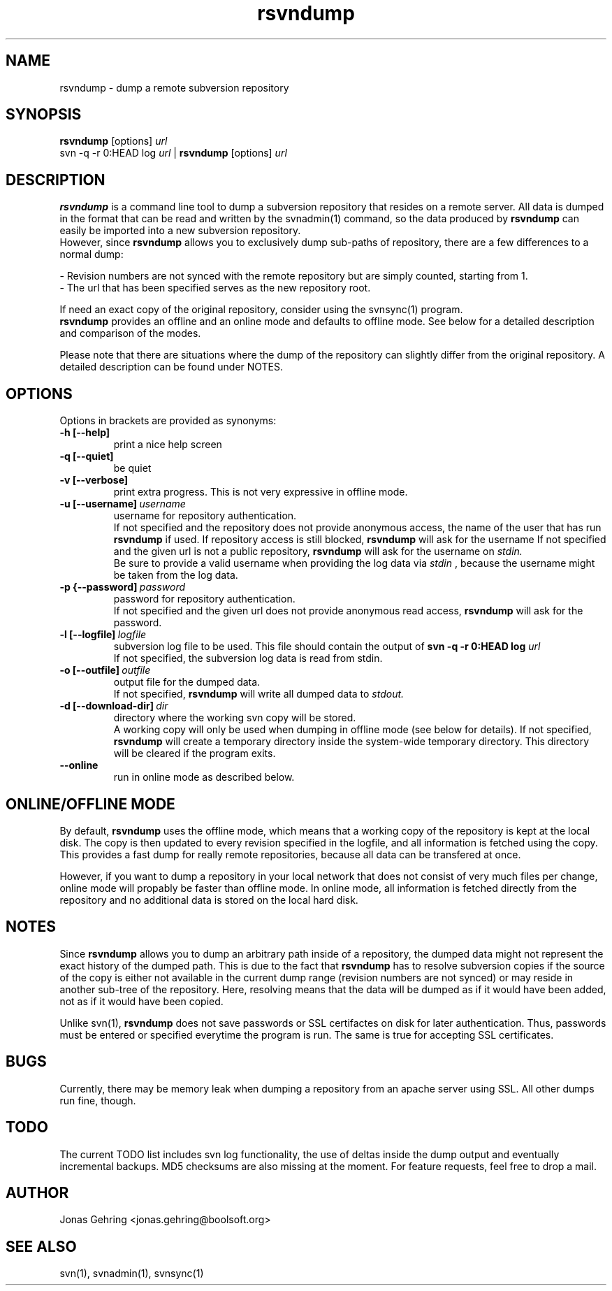 .TH rsvndump "1" "August 30th, 2008" "rsvndump 0.3.1" "User Commands"
.SH NAME
rsvndump \- dump a remote subversion repository
.SH SYNOPSIS
.ll +8
.B rsvndump
.RB [options]
.I url
.ll -8
.br
svn -q -r 0:HEAD log
.I url
|
.B rsvndump
.RB [options]
.I url
.SH DESCRIPTION
.B rsvndump
is a command line tool to dump a subversion repository that resides on a remote server. All data is dumped in the format that can be read and written by the svnadmin(1) command, so the data produced by
.B rsvndump
can easily be imported into a new subversion repository.
.br
However, since
.B rsvndump
allows you to exclusively dump sub-paths of repository, there are a few differences to a normal dump:

   - Revision numbers are not synced with the remote repository but are simply counted, starting from 1. 
   - The url that has been specified serves as the new repository root.

If need an exact copy of the original repository, consider using the svnsync(1) program.
.br
.B rsvndump
provides an offline and an online mode and defaults to offline mode. See below for a detailed description and comparison of the modes.

Please note that there are situations where the dump of the repository can slightly differ from the original repository. A detailed description can be found under NOTES.
.SH OPTIONS
Options in brackets are provided as synonyms:
.TP
.B "-h [--help]"
print a nice help screen
.TP
.B "-q [--quiet]"
be quiet
.TP
.B "-v [--verbose]"
print extra progress. This is not very expressive in offline mode.
.TP 
.BI "-u [--username]"\ username
username for repository authentication.
.br
If not specified and the repository does not provide anonymous access, the name of the user that has run
.B rsvndump
if used. If repository access is still blocked, 
.B rsvndump
will ask for the username
If not specified and the given url is not a public repository,
.B rsvndump
will ask for the username on 
.I stdin.   
.br
Be sure to provide a valid username when providing the log data via
.I stdin
, because the username might be taken from the log data.
.TP
.BI "-p {--password]"\ password
password for repository authentication.
.br
If not specified and the given url does not provide anonymous read access,
.B rsvndump
will ask for the password.
.TP
.BI "-l [--logfile]"\ logfile
subversion log file to be used. This file should contain the output of
.B svn -q -r 0:HEAD log 
.I url
.br
If not specified, the subversion log data is read from stdin.
.TP
.BI "-o [--outfile]"\ outfile
output file for the dumped data.
.br
If not specified,
.B rsvndump
will write all dumped data to
.I stdout.
.TP
.BI "-d [--download-dir]"\ dir
directory where the working svn copy will be stored. 
.br
A working copy will only be used when dumping in offline mode (see below for details).
If not specified,
.B rsvndump
will create a temporary directory inside the system-wide temporary directory.
This directory will be cleared if the program exits.
.TP
.B --online
run in online mode as described below.
.SH ONLINE/OFFLINE MODE
By default,
.B rsvndump
uses the offline mode, which means that a working
copy of the repository is kept at the local disk. The copy is then updated
to every revision specified in the logfile, and all information is fetched
using the copy. This provides a fast dump for really remote repositories,
because all data can be transfered at once.
.PP
However, if you want to dump a repository in your local network that does
not consist of very much files per change, online mode will propably be faster than
offline mode. In online mode, all information is fetched directly from the
repository and no additional data is stored on the local hard disk.
.SH NOTES
Since
.B rsvndump
allows you to dump an arbitrary path inside of a repository, the dumped data might not represent the exact history of the dumped path. This is due to the fact that
.B rsvndump
has to resolve subversion copies if the source of the copy is either not available in the current dump range (revision numbers are not synced) or may reside in another sub-tree of the repository. Here, resolving means that the data will be dumped as if it would have been added, not as if it would have been copied.

Unlike svn(1),
.B rsvndump
does not save passwords or SSL certifactes on disk for later authentication. Thus, passwords must be entered or specified everytime the program is run. The same is true for accepting SSL certificates.
.SH BUGS 
Currently, there may be memory leak when dumping a repository from an apache server using SSL. All other dumps run fine, though.
.SH TODO
The current TODO list includes svn log functionality, the use of deltas inside the dump output and eventually incremental backups. MD5 checksums are also missing at the moment. For feature requests, feel free to drop a mail. 
.SH AUTHOR
Jonas Gehring <jonas.gehring@boolsoft.org>
.SH SEE ALSO
svn(1), svnadmin(1), svnsync(1)
